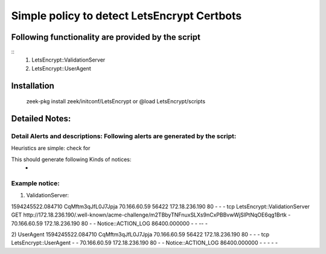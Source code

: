 =================================================================================
Simple policy to detect LetsEncrypt Certbots 
=================================================================================

Following functionality are provided by the script
--------------------------------------------------
::
        1) LetsEncrypt::ValidationServer
	2) LetsEncrypt::UserAgent



Installation
------------
	zeek-pkg install zeek/initconf/LetsEncrypt 
	or
	@load LetsEncrypt/scripts 

Detailed Notes:
---------------

Detail Alerts and descriptions: Following alerts are generated by the script:
******************************************************************************

Heuristics  are simple: check for 

This should generate following Kinds of notices:
	- 

Example notice: 
***************************

1) ValidationServer: 

1594245522.084710	CqMftm3qJfL0J7Jpja	70.166.60.59	56422	172.18.236.190	80	-	-	-	tcp	LetsEncrypt::ValidationServer	GET http://172.18.236.190/.well-known/acme-challenge/m2TBbyTNFnuxSLXs9nCxPBBvwWjSlPtNqOE6qg1Brtk	-	70.166.60.59	172.18.236.190	80	-	-	Notice::ACTION_LOG	86400.000000	-	-	--	-

2) UserAgent 
1594245522.084710	CqMftm3qJfL0J7Jpja	70.166.60.59	56422	172.18.236.190	80	-	-	-	tcp	LetsEncrypt::UserAgent	-	-	70.166.60.59	172.18.236.190	80	-	-	Notice::ACTION_LOG	86400.000000	-	-	-	-	-

